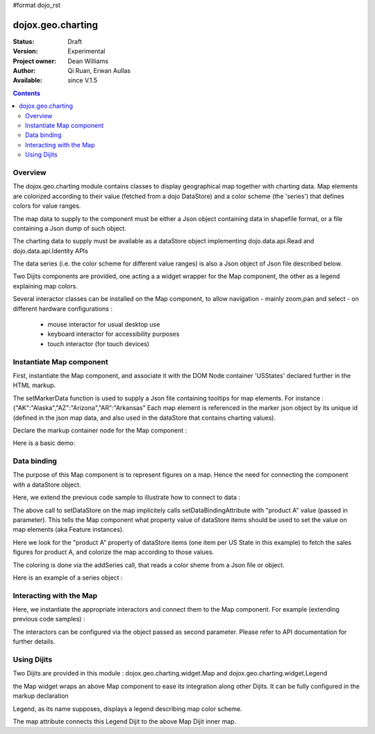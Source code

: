 #format dojo_rst


dojox.geo.charting
==================

:Status: Draft
:Version: Experimental
:Project owner: Dean Williams
:Author: Qi Ruan, Erwan Aullas
:Available: since V.1.5

.. contents::
   :depth: 2

Overview
--------

The dojox.geo.charting module contains classes to display geographical map together with charting data.
Map elements are colorized according to their value (fetched from a dojo DataStore) and a color scheme
(the 'series') that defines colors for value ranges.

The map data to supply to the component must be either a Json object containing data in shapefile format, or a file containing a Json dump of such object.

The charting data to supply must be available as a dataStore object implementing dojo.data.api.Read and dojo.data.api.Identity APIs

The data series (i.e. the color scheme for different value ranges)  is also a Json object of Json file described below.

Two Dijits components are provided, one acting a a widget wrapper for the Map component, the other as a legend explaining map colors.

Several interactor classes can be installed on the Map component, to allow navigation - mainly zoom,pan and select - on different hardware configurations :


  - mouse interactor for usual desktop use
  - keyboard interactor for accessibility purposes 
  - touch interactor (for touch devices)


Instantiate Map component
-------------------------

First, instantiate the Map component, and associate it with the DOM Node container 'USStates' declared further in the HTML markup.

.. code-block :: javascript
 :linenos:
    
 require(["dojox/geo/charting/Map",function(){
	dojo.ready(function(){
		//create new map
		var map = new dojox.geo.charting.Map("USStates", "../resources/data/USStates.json");
		//add outside map marker file
		map.setMarkerData("../resources/markers/USStates.json");
	});
 });

 
The setMarkerData function is used to supply a Json file containing tooltips for map elements. For instance :
{"AK":"Alaska","AZ":"Arizona","AR":"Arkansas" 
Each map element is referenced in the marker json object by its unique id (defined in the json map data, and also used in the dataStore that contains charting values).

Declare the markup container node for the Map component :

.. code-block :: html
 :linenos:
 
 <h1>Simple Maps,support zoom in and zoom out.</h1>
 <div class="mapContainer" style="display:block;" id="USStates"></div>

Here is a basic demo:

.. code-example::
  :type: inline
  :height: 340
  :width: 520
  :toolbar: versions

  .. html::

    <div class="mapContainer" style="display:block;" id="USStates"></div>

  .. javascript::

    <script type="text/javascript">
      dojo.require("dojox.geo.charting.Map");
      dojo.require("dojox.geo.charting.MouseInteractionSupport");
      dojo.addOnLoad(function(){
		//create new map
		var map = new dojox.geo.charting.Map("USStates",  dojo.moduleUrl('dojox.geo.charting', 'resources/data/USStates.json'));
		//add outside map marker file
		map.setMarkerData(dojo.moduleUrl('dojox.geo.charting', 'resources/markers/USStates.json'));
		// install mouse navigation
		//var mouseInteraction = new dojox.geo.charting.MouseInteractionSupport(map,{enablePan:true,enableZoom:true});
		//mouseInteraction.connect();
	});
    </script>

Data binding
------------

The purpose of this Map component is to represent figures on a map. Hence the need for connecting the component with a dataStore object.

Here, we extend the previous code sample to illustrate how to connect to data :

.. code-block :: javascript
 :linenos:

 require(["dojox/geo/charting/Map","dojo.data.ItemFileWriteStore",function(){
	dojo.ready(function(){
		//create new map
		var map = new dojox.geo.charting.Map("USStates", "../resources/data/USStates.json");
		//add outside map marker file
		map.setMarkerData("../resources/markers/USStates.json");
				
		//instantiate a dataStore
		var dataStore = new dojo.data.ItemFileWriteStore({
			url: "datastore/dataStore.json"
		});
								
		// set it on the map
		map.setDataStore(dataStore, "product A");

		// associate with series (i.e. color scheme)
		map.addSeries("../resources/data/series.json");
	});
 });
    

The above call to setDataStore on the map implicitely calls setDataBindingAttribute with "product A" value (passed in parameter). This tells the Map component
what property value of dataStore items should be used to set the value on map elements (aka Feature instances).

Here we look for the "product A" property of dataStore items (one item per US State in this example) to fetch the sales figures for product A, and colorize the map according to those values.

The coloring is done via the addSeries call, that reads a color sheme from a Json file or object.

Here is an example of a series object :

.. code-block :: javascript
 :linenos:

 {
	"series": [{
		name: "Low sales state(0~$3.0M)",
		min: "0.0",
		max: "3.0",
		color: "#FFCE52"
	},
	{
		name: "Normal sales state($3.0M~$6.0M)",
		min: "3.0",
		max: "6.0",
		color: "#63A584"
	},
	{
		name: "High sales state($6.0M~$10.0M)",
		min: "6.0",
		max: "9.0",
		color: "#CE6342"
	}]
 }


Interacting with the Map
------------------------

Here, we instantiate the appropriate interactors and connect them to the Map component. For example (extending previous code samples)  :

.. code-block :: javascript
 :linenos:

 require(["dojox/geo/charting/Map",
	  "dojox.geo.charting.MouseInteractionSupport",
	  "dojox.geo.charting.KeyboardInteractionSupport",function(){
	dojo.ready(function(){
		//create new map
		var map = new dojox.geo.charting.Map("USStates", "../resources/data/USStates.json");
		//add outside map marker file
		map.setMarkerData("../resources/markers/USStates.json");
				
		// install mouse navigation
		var mouseInteraction =
			new dojox.geo.charting.MouseInteractionSupport(map,{enablePan:true,enableZoom:true});
		mouseInteraction.connect();
		// install keyboard navigation
		var keyboardInteraction = new dojox.geo.charting.KeyboardInteractionSupport(map, {enableZoom: true});
        	keyboardInteraction.connect();
	});
 });

The interactors can be configured via the object passed as second parameter. Please refer to API documentation for further details.

Using Dijits
------------

Two Dijits are provided in this module : dojox.geo.charting.widget.Map and dojox.geo.charting.widget.Legend

the Map widget wraps an above Map component to ease its integration along other Dijits.
It can be fully configured in the markup declaration

.. code-block :: html
 :linenos:
 
 <div id="mapWidget" dojoType="dojox.geo.charting.widget.Map" 
	shapeData="resources/data/US_States_intermediate.json"
	dataStore="csvStore" series="resources/data/series.json"  markerData="resources/data/markers.json" showTooltips="false"
	animateOnResize="false" colorAnimationDuration="300"
	adjustMapCenterOnResize="true" adjustMapScaleOnResize="true" dataBindingAttribute="2009"
	dataBindingValueFunction="getPopulationForYear"  enableMouseSupport="true"
	enableMousePan="true" enableMouseZoom="true"
	onFeatureClick="onFeatureClick" enableFeatureZoom="false" enableTouchSupport="true"
	style="height: 100%; width: 100%;">
 </div>

Legend, as its name supposes, displays a legend describing map color scheme.

.. code-block :: html
 :linenos:
 
 <div id="mapLegend" dojoType="dojox.geo.charting.widget.Legend" map="dijit.byId('mapWidget').getInnerMap()"
	swatchSize="10" horizontal="false">
 </div> 

The map attribute connects this Legend Dijit to the above Map Dijit inner map.
